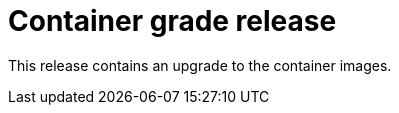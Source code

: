 // Module included in the following assemblies:
//
// * docs/release_notes/master-6-1-0.adoc

:_content-type: CONCEPT
[id="mtr-rn-cgo-1-1-1_{context}"]
= Container grade release

This release contains an upgrade to the container images.

